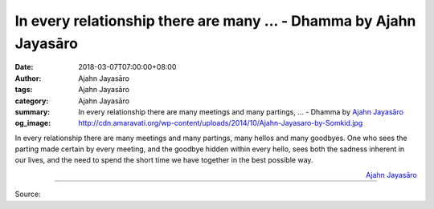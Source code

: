 In every relationship there are many ... - Dhamma by Ajahn Jayasāro
###################################################################

:date: 2018-03-07T07:00:00+08:00
:author: Ajahn Jayasāro
:tags: Ajahn Jayasāro
:category: Ajahn Jayasāro
:summary: In every relationship there are many meetings and many partings, ...
          - Dhamma by `Ajahn Jayasāro`_
:og_image: http://cdn.amaravati.org/wp-content/uploads/2014/10/Ajahn-Jayasaro-by-Somkid.jpg

In every relationship there are many meetings and many partings, many hellos and
many goodbyes. One who sees the parting made certain by every meeting, and the
goodbye hidden within every hello, sees both the sadness inherent in our lives,
and the need to spend the short time we have together in the best possible way.

.. container:: align-right

  `Ajahn Jayasāro`_

.. image:: https://scontent.fkhh1-2.fna.fbcdn.net/v/t31.0-8/28516294_1474978739277474_8639612215255585603_o.jpg?oh=c93bdc32a78add419c5e7ca5eaff3ca8&oe=5B0CFC8B
   :align: center
   :alt: In every relationship there are many

----

Source:

.. raw:: html

  <iframe src="https://www.facebook.com/plugins/post.php?href=https%3A%2F%2Fwww.facebook.com%2Fjayasaro.panyaprateep.org%2Fphotos%2Fa.318290164946343.68815.318196051622421%2F1474978739277474%2F%3Ftype%3D3" width="auto" height="276" style="border:none;overflow:hidden" scrolling="no" frameborder="0" allowTransparency="true"></iframe>

.. _Ajahn Jayasāro: http://www.amaravati.org/biographies/ajahn-jayasaro/
